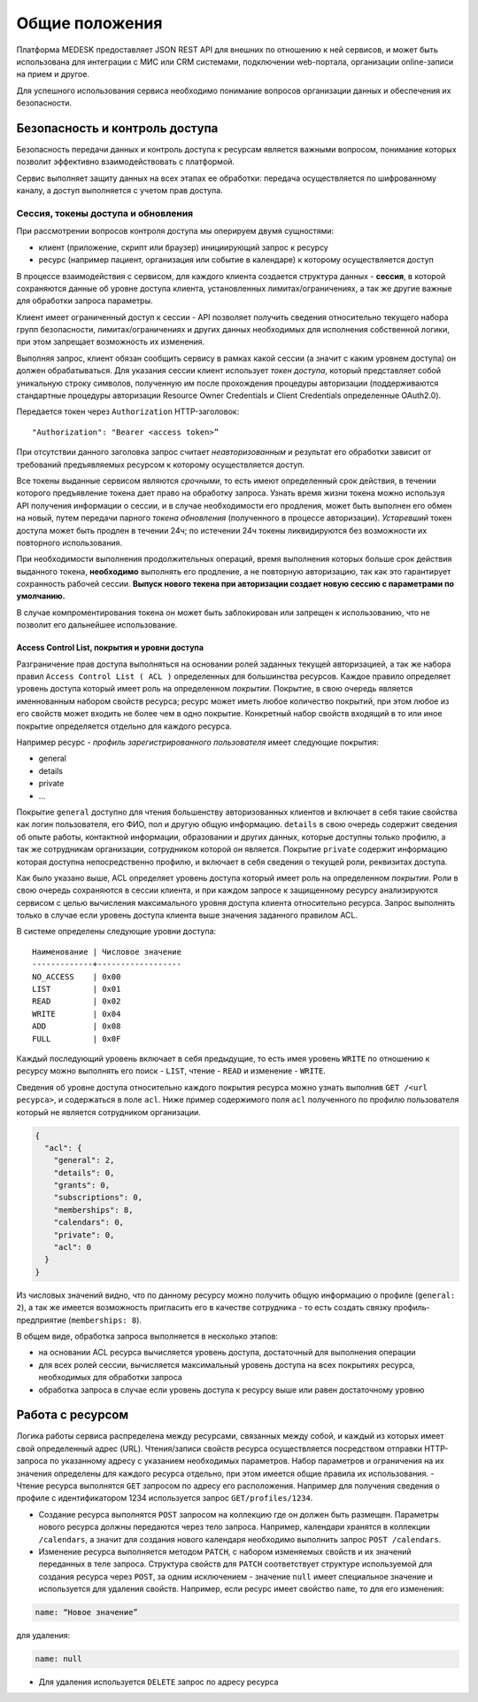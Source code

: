 Общие положения
===============

Платформа MEDESK предоставляет JSON REST API для внешних по отношению к ней
сервисов, и может быть использована для интеграции с МИС или CRM системами,
подключении web-портала, организации online-записи на прием и другое. 

Для успешного использования сервиса необходимо понимание вопросов организации
данных и обеспечения их безопасности.


Безопасность и контроль доступа
-------------------------------

Безопасность передачи данных и контроль доступа к ресурсам является
важными вопросом, понимание которых позволит эффективно
взаимодействовать с платформой.

Сервис выполняет защиту данных на всех этапах ее обработки: передача
осуществляется по шифрованному каналу, а доступ выполняется с учетом
прав доступа.

.. _atoken:

Сессия, токены доступа и обновления
~~~~~~~~~~~~~~~~~~~~~~~~~~~~~~~~~~~

При рассмотрении вопросов контроля доступа мы оперируем двумя
сущностями:

-  клиент (приложение, скрипт или браузер) инициирующий запрос к ресурсу
-  ресурс (например пациент, организация или событие в календаре) к
   которому осуществляется доступ

В процессе взаимодействия с сервисом, для каждого клиента создается
структура данных - **сессия**, в которой сохраняются данные об уровне
доступа клиента, установленных лимитах/ограничениях, а так же другие
важные для обработки запроса параметры.

Клиент имеет ограниченный доступ к сессии - API позволяет получить
сведения относительно текущего набора групп безопасности,
лимитах/ограничениях и других данных необходимых для исполнения
собственной логики, при этом запрещает возможность их изменения.

Выполняя запрос, клиент обязан сообщить сервису в рамках какой сессии (а
значит с каким уровнем доступа) он должен обрабатываться. Для указания
сессии клиент использует *токен доступа*, который представляет собой
уникальную строку символов, полученную им после прохождения процедуры
авторизации (поддерживаются стандартные процедуры авторизации Resource
Owner Credentials и Client Credentials определенные OAuth2.0).

Передается токен через ``Authorization`` HTTP-заголовок:

::

    "Authorization": "Bearer <access token>”

При отсутствии данного заголовка запрос считает *неавторизованным* и
результат его обработки зависит от требований предъявляемых ресурсом к
которому осуществляется доступ.

Все токены выданные сервисом являются *срочными*, то есть имеют
определенный срок действия, в течении которого предъявление токена дает
право на обработку запроса. Узнать время жизни токена можно используя
API получения информации о сессии, и в случае необходимости его
продления, может быть выполнен его обмен на новый, путем передачи
парного *токена обновления* (полученного в процессе авторизации).
*Устаревший* токен доступа может быть продлен в течении 24ч; по
истечении 24ч токены ликвидируются без возможности их повторного
использования.

При необходимости выполнения продолжительных операций, время выполнения
которых больше срок действия выданного токена, **необходимо** выполнять
его продление, а не повторную авторизацию, так как это гарантирует
сохранность рабочей сессии. **Выпуск нового текена при авторизации
создает новую сессию с параметрами по умолчанию.**

В случае компроментирования токена он может быть заблокирован или
запрещен к использованию, что не позволит его дальнейшее использование.

Access Control List, покрытия и уровни доступа
^^^^^^^^^^^^^^^^^^^^^^^^^^^^^^^^^^^^^^^^^^^^^^

Разграничение прав доступа выполняться на основании ролей заданных
текущей авторизацией, а так же набора правил
``Access Control List ( ACL )`` определенных для большинства ресурсов.
Каждое правило определяет уровень доступа который имеет роль на
определенном *покрытии*. Покрытие, в свою очередь является именнованным
набором свойств ресурса; ресурс может иметь любое количество покрытий,
при этом любое из его свойств может входить не более чем в одно
покрытие. Конкретный набор свойств входящий в то или иное покрытие
определяется отдельно для каждого ресурса.

Например ресурс - *профиль зарегистрированного пользователя* имеет
следующие покрытия:

-  general
-  details
-  private
-  ...

Покрытие ``general`` доступно для чтения большенству авторизованных
клиентов и включает в себя такие свойства как логин пользователя, его
ФИО, пол и другую общую информацию. ``details`` в свою очередь содержит
сведения об опыте работы, контактной информации, образовании и других
данных, которые доступны только профилю, а так же сотрудникам
организации, сотрудником которой он является. Покрытие ``private``
содержит информацию которая доступна непосредственно профилю, и включает
в себя сведения о текущей роли, реквизитах доступа.

Как было указано выше, ACL определяет уровень доступа который имеет роль
на определенном *покрытии*. Роли в свою очередь сохраняются в сессии
клиента, и при каждом запросе к защищенному ресурсу анализируются
сервисом с целью вычисления максимального уровня доступа клиента
относительно ресурса. Запрос выполнять только в случае если уровень
доступа клиента выше значения заданного правилом ACL.

В системе определены следующие уровни доступа:

::

    Наименование | Числовое значение
    -------------+------------------
    NO_ACCESS    | 0x00
    LIST         | 0x01
    READ         | 0x02
    WRITE        | 0x04
    ADD          | 0x08
    FULL         | 0x0F

Каждый последующий уровень включает в себя предыдущие, то есть имея
уровень ``WRITE`` по отношению к ресурсу можно выполнять его поиск -
``LIST``, чтение - ``READ`` и изменение - ``WRITE``.

Сведения об уровне доступа относительно каждого покрытия ресурса можно
узнать выполнив ``GET /<url ресурса>``, и содержаться в поле ``acl``.
Ниже пример содержимого поля ``acl`` полученного по профилю пользователя
который не является сотрудником организации.

.. code:: js

    {
      "acl": {
        "general": 2,
        "details": 0,
        "grants": 0,
        "subscriptions": 0,
        "memberships": 8,
        "calendars": 0,
        "private": 0,
        "acl": 0
      }
    }

Из числовых значений видно, что по данному ресурсу можно получить общую
информацию о профиле (``general: 2``), а так же имеется возможность
пригласить его в качестве сотрудника - то есть создать связку
профиль-предприятие (``memberships: 8``).

В общем виде, обработка запроса выполняется в несколько этапов:

-  на основании ACL ресурса вычисляется уровень доступа, достаточный для
   выполнения операции
-  для всех ролей сессии, вычисляется максимальный уровень доступа на
   всех покрытиях ресурса, необходимых для обработки запроса
-  обработка запроса в случае если уровень доступа к ресурсу выше или
   равен достаточному уровню

Работа с ресурсом
-----------------

Логика работы сервиса распределена между ресурсами, связанных между
собой, и каждый из которых имеет свой определенный адрес (URL).
Чтения/записи свойств ресурса осуществляется посредством отправки
HTTP-запроса по указанному адресу с указанием необходимых параметров.
Набор параметров и ограничения на их значения определены для каждого
ресурса отдельно, при этом имеется общие правила их использования. -
Чтение ресурса выполнятся ``GET`` запросом по адресу его расположения.
Например для получения сведения о профиле с идентификатором 1234
используется запрос ``GET/profiles/1234``.

- Создание ресурса выполнятся ``POST`` запросом на коллекцию где он должен быть
  размещен. Параметры нового ресурса должны передаются через тело запроса.
  Например, календари хранятся в коллекции ``/calendars``, а значит для создания
  нового календаря необходимо выполнить запрос ``POST /calendars``.

- Изменение ресурса выполняется методом ``PATCH``, с набором изменяемых свойств
  и их значений переданных в теле запроса. Структура свойств для ``PATCH``
  соответствует структуре используемой для создания ресурса через ``POST``, за
  одним исключением - значение ``null`` имеет специальное значение и
  используется для удаления свойств. Например, если ресурс имеет свойство
  ``name``, то для его изменения:

.. code:: js

    name: “Новое значение”

для удаления:

.. code:: js

    name: null

-  Для удаления используется ``DELETE`` запрос по адресу ресурса
